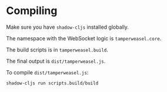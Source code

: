 * Compiling
Make sure you have ~shadow-cljs~ installed globally.

The namespace with the WebSocket logic is ~tamperweasel.core~.

The build scripts is in ~tamperweasel.build~.

The final output is ~dist/tamperweasel.js~.

To compile ~dist/tamperweasel.js~:
#+begin_src emacs-lisp
  shadow-cljs run scripts.build/build
#+end_src
